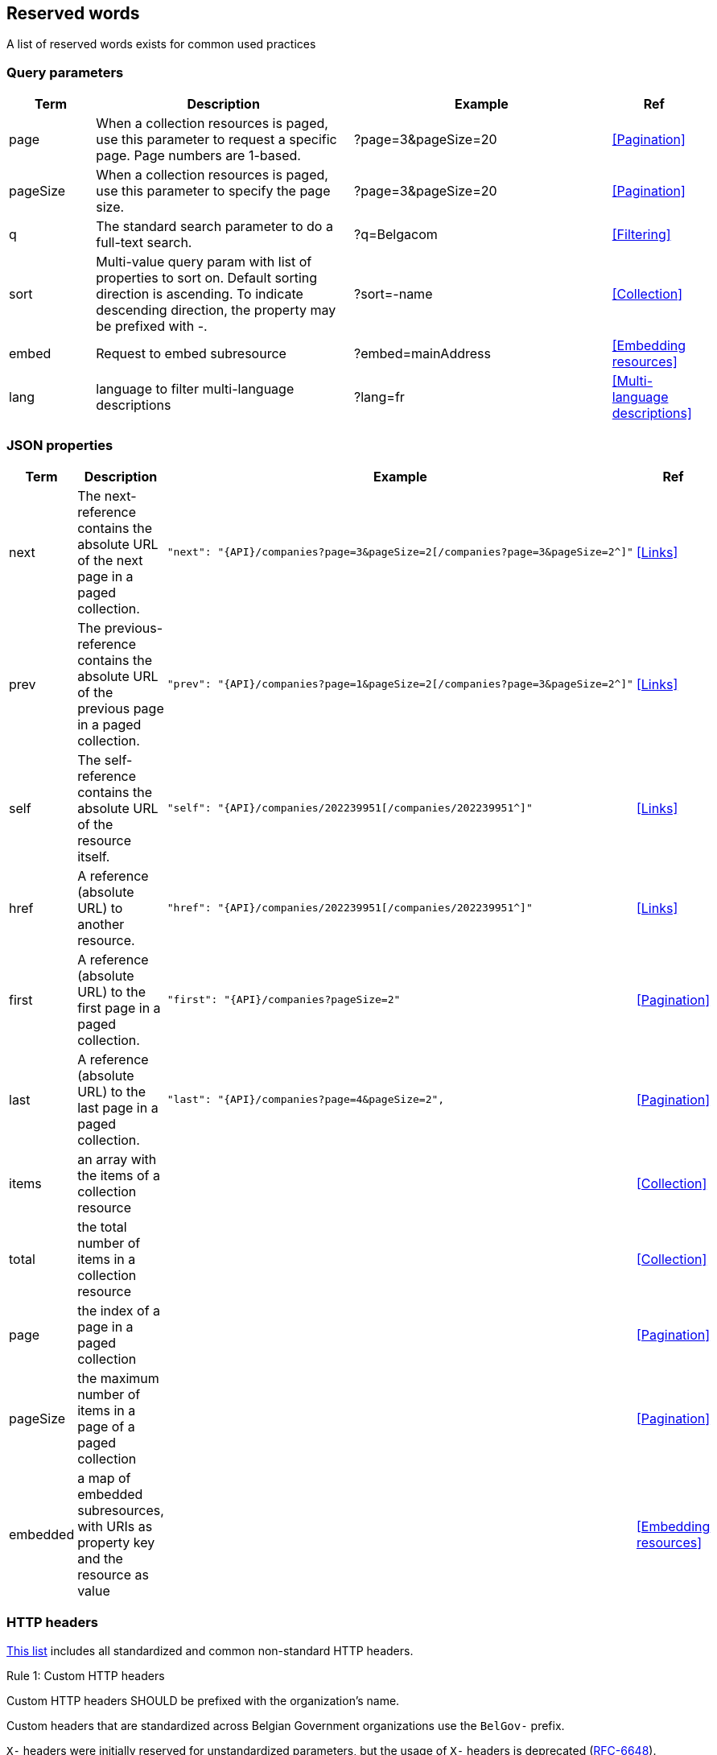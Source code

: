 == Reserved words

A list of reserved words exists for common used practices

=== Query parameters

[cols="1,3,3,1", options="header"]
|===
|Term
|Description
|Example
|Ref

|[[query-param-page]]page
|When a collection resources is paged, use this parameter to request a specific page. Page numbers are 1-based.
|?page=3&pageSize=20
|<<Pagination>>

|[[query-param-pageSize]]pageSize
|When a collection resources is paged, use this parameter to specify the page size.
|?page=3&pageSize=20
|<<Pagination​>>

|[[query-param-q]]q
|The standard search parameter to do a full-text search.
|?q=Belgacom
|<<Filtering>>

|[[query-param-sort]]sort
|Multi-value query param with list of properties to sort on.
Default sorting direction is ascending. To indicate descending direction, the property may be prefixed with -.
|?sort=-name
|<<Collection>>

| embed
| Request to embed subresource
| ?embed=mainAddress
| <<Embedding resources>>

| [[query-param-lang]]lang
| language to filter multi-language descriptions
| ?lang=fr
| <<Multi-language descriptions>>

|===

=== JSON properties

[cols="1,3,3,1", options="header"]
|===
|Term
|Description
|Example
| Ref

|[[rel-next]]next
|The next-reference contains the absolute URL of the next page in a paged collection.
a|
[source,json, subs=normal]
----
"next": "{API}/companies?page=3&pageSize=2[/companies?page=3&pageSize=2^]"
----
| <<Links>>

|[[rel-previous]]prev
|The previous-reference contains the absolute URL of the previous page in a paged collection.
a|
[source,json, subs=normal]
----
"prev": "{API}/companies?page=1&pageSize=2[/companies?page=3&pageSize=2^]"
----
| <<Links>>

|[[rel-self]]self
|The self-reference contains the absolute URL of the resource itself.
a|
[source,json, subs=normal]
----
"self": "{API}/companies/202239951[/companies/202239951^]"
----
| <<Links>>

|[[rel-self]]href
|A reference (absolute URL) to another resource.
a|
[source,json, subs=normal]
----
"href": "{API}/companies/202239951[/companies/202239951^]"
----
| <<Links>>

|[[rel-self]]first
|A reference (absolute URL) to the first page in a paged collection.
a|
[source,json, subs=normal]
----
"first": "{API}/companies?pageSize=2"
----
| <<Pagination>>

|[[rel-self]]last
|A reference (absolute URL) to the last page in a paged collection.
a|
[source,json, subs=normal]
----
"last": "{API}/companies?page=4&pageSize=2",
----
| <<Pagination>>

| items
| an array with the items of a collection resource
|
| <<Collection>>

| total
| the total number of items in a collection resource
|
| <<Collection>>

| page
| the index of a page in a paged collection
|
| <<Pagination>>

| pageSize
| the maximum number of items in a page of a paged collection
|
| <<Pagination>>

| embedded
| a map of embedded subresources, with URIs as property key and the resource as value
|
| <<Embedding resources>>

|===

[[reserved-HTTP-headers, reserved HTTP headers]]
=== HTTP headers

https://en.wikipedia.org/wiki/List_of_HTTP_header_fields[This list] includes all standardized and common non-standard HTTP headers.

[.rule, caption="Rule {counter:rule-number}: "]
.Custom HTTP headers
====
Custom HTTP headers SHOULD be prefixed with the organization's name.

Custom headers that are standardized across Belgian Government organizations use the `BelGov-` prefix.
====

`X-` headers were initially reserved for unstandardized parameters, but the usage of `X-` headers is deprecated (https://tools.ietf.org/html/rfc6648[RFC-6648]).
Instead, it is recommended that company specific header' names should incorporate the organization’s name.
However, for backwards compatibility reasons, headers with the `X-` prefix may still be used.

.Headers referenced in the style guide
|===
|HTTP Header  | Type     | Description | Reference

|Location     | Response | Used in redirection, or when a new resource has been created. |<<Create a new resource​>>, <<POST>>, status codes <<http-301,301>>, <<http-303,303>> and <<http-307,307>>
|Accept       | Request  | Media type(s) that is(/are) acceptable for the response. | <<Media Types>>
|Content-Type	| Request/Response | The Media type of the body of the request. | <<Media Types>>
|X-HTTP-Method-Override | Request | Override the method specified in the request. | <<PATCH>>
|Retry-After  | Response | Suggest amount of time for the client to wait before retrying the request when temporarily unavailable | <<http-503>>
|Allow        | Response | Valid methods for a specified resource. | <<http-405>>
|ETag         | Request  | Identifier for returned response content |  <<Conditional requests>>
|If-None-Match | Response | Return resource if ETag changed | <<Conditional requests>>
|Last-Modified  | Request | Time on which resource was last modified | <<Conditional requests>>
|If-Modified-Since | Response | Return resource only if changed since specified timestamp | <<Conditional requests>>
|Vary | Response | Specifies which request headers change response content | <<Client caching directives>>
|Cache-Control | Response | Indicates HTTP client how to cache responses | <<Client caching directives>>
|===
